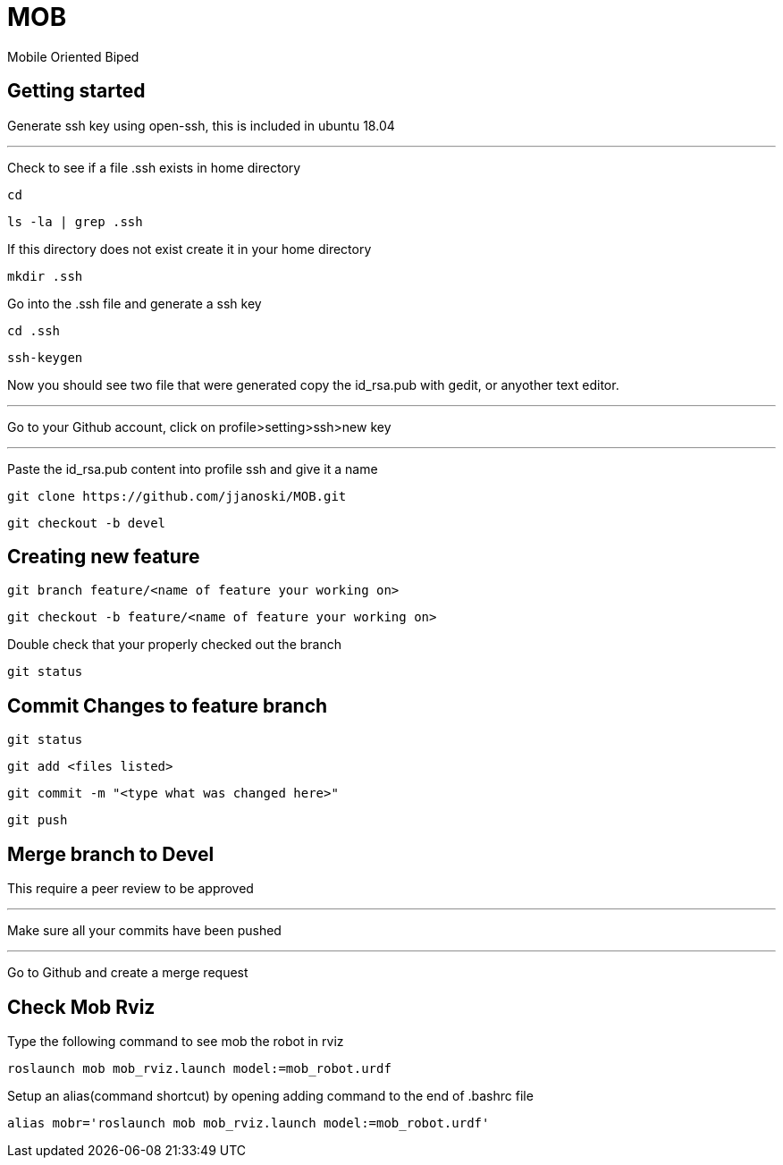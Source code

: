 = MOB
Mobile Oriented Biped

== Getting started


Generate ssh key using open-ssh, this is included in ubuntu 18.04

'''

Check to see if a file .ssh exists in home directory

----
cd
----

----
ls -la | grep .ssh
----

If this directory does not exist create it in your home directory

----
mkdir .ssh
----

Go into the .ssh file and generate a ssh key

----
cd .ssh
----

----
ssh-keygen
----

Now you should see two file that were generated copy the id_rsa.pub with gedit, or anyother text editor.

'''

Go to your Github account, click on profile>setting>ssh>new key

'''
Paste the id_rsa.pub content into profile ssh and give it a name

----
git clone https://github.com/jjanoski/MOB.git
----

----
git checkout -b devel
----

== Creating new feature

----
git branch feature/<name of feature your working on>
----

----
git checkout -b feature/<name of feature your working on>
----

Double check that your properly checked out the branch

----
git status
----


== Commit Changes to feature branch

----
git status
----

----
git add <files listed>
----

----
git commit -m "<type what was changed here>"
----

----
git push
----

== Merge branch to Devel

This require a peer review to be approved

''''

Make sure all your commits have been pushed

''''

Go to Github and create a merge request

== Check Mob Rviz

Type the following command to see mob the robot in rviz

----
roslaunch mob mob_rviz.launch model:=mob_robot.urdf
----

Setup an alias(command shortcut) by opening adding command to the end of .bashrc file

----
alias mobr='roslaunch mob mob_rviz.launch model:=mob_robot.urdf'
----
